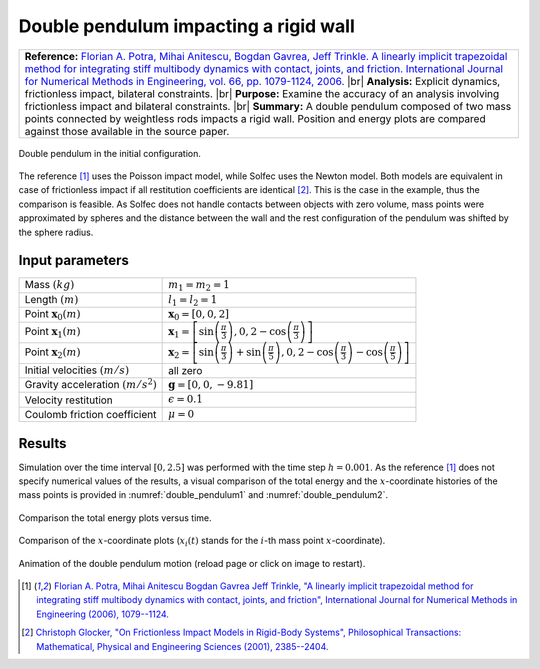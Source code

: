 .. _solfec-validation-double_pendulum:

Double pendulum impacting a rigid wall
======================================

.. |br| raw:: html

  <br />

+---------------------------------------------------------------------------------------------------------------------------------+
| **Reference:** `Florian A. Potra, Mihai Anitescu, Bogdan Gavrea, Jeff Trinkle. A linearly implicit trapezoidal method for       |
| integrating stiff multibody dynamics with contact, joints, and friction. International Journal for Numerical Methods in         |
| Engineering, vol. 66, pp. 1079-1124, 2006. <http://onlinelibrary.wiley.com/doi/10.1002/nme.1582/abstract>`_                     |
| |br|                                                                                                                            |
| **Analysis:** Explicit dynamics, frictionless impact, bilateral constraints.                                                    |
| |br|                                                                                                                            |
| **Purpose:** Examine the accuracy of an analysis involving frictionless impact and bilateral constraints.                       |
| |br|                                                                                                                            |
| **Summary:** A double pendulum composed of two mass points connected by weightless rods impacts a rigid wall. Position and      |
| energy plots are compared against those available in the source paper.                                                          |
+---------------------------------------------------------------------------------------------------------------------------------+

.. _double_pendulum0:

.. figure:: double_pendulum/double-pendulum.png
   :width: 35%
   :align: center

   Double pendulum in the initial configuration.

The reference [1]_ uses the Poisson impact model, while Solfec uses the Newton model. Both models are equivalent in case of frictionless
impact if all restitution coefficients are identical [2]_. This is the case in the example, thus the comparison is feasible. As Solfec does
not handle contacts between objects with zero volume, mass points were approximated by spheres and the distance between the wall and the rest
configuration of the pendulum was shifted by the sphere radius.

Input parameters
----------------

+---------------------------------------------------+--------------------------------------------------------------------------------------------+
| Mass :math:`\left(kg\right)`                      | :math:`m_{1}=m_{2}=1`                                                                      |
+---------------------------------------------------+--------------------------------------------------------------------------------------------+
| Length :math:`\left(m\right)`                     | :math:`l_{1}=l_{2}=1`                                                                      |
+---------------------------------------------------+--------------------------------------------------------------------------------------------+
| Point :math:`\mathbf{x}_{0} \left(m\right)`       | :math:`\mathbf{x}_{0}=\left[0,0,2\right]`                                                  |
+---------------------------------------------------+--------------------------------------------------------------------------------------------+
| Point :math:`\mathbf{x}_{1} \left(m\right)`       | :math:`\mathbf{x}_{1}=\left[\sin\left(\frac{\pi}{3}\right),                                |
|                                                   | 0,2-\cos\left(\frac{\pi}{3}\right)\right]`                                                 |
+---------------------------------------------------+--------------------------------------------------------------------------------------------+
| Point :math:`\mathbf{x}_{2} \left(m\right)`       | :math:`\mathbf{x}_{2}=\left[\sin\left(\frac{\pi}{3}\right)+\sin\left(\frac{\pi}{5}\right), |
|                                                   | 0,2-\cos\left(\frac{\pi}{3}\right)-\cos\left(\frac{\pi}{5}\right)\right]`                  |
+---------------------------------------------------+--------------------------------------------------------------------------------------------+
| Initial velocities :math:`\left(m/s\right)`       | all zero                                                                                   |
+---------------------------------------------------+--------------------------------------------------------------------------------------------+
| Gravity acceleration :math:`\left(m/s^{2}\right)` | :math:`\mathbf{g}=\left[0,0,-9.81\right]`                                                  |
+---------------------------------------------------+--------------------------------------------------------------------------------------------+
| Velocity restitution                              | :math:`\epsilon=0.1`                                                                       |
+---------------------------------------------------+--------------------------------------------------------------------------------------------+
| Coulomb friction coefficient                      | :math:`\mu=0`                                                                              |
+---------------------------------------------------+--------------------------------------------------------------------------------------------+

Results
-------

Simulation over the time interval :math:`\left[0,2.5\right]` was performed with the time step :math:`h=0.001`. As the reference [1]_ does
not specify numerical values of the results, a visual comparison of the total energy and the :math:`x`-coordinate histories of the mass
points is provided in :numref:`double_pendulum1` and :numref:`double_pendulum2`.

.. _double_pendulum1:

.. figure:: double_pendulum/double-compare-energy.png
   :width: 100%
   :align: center

   Comparison the total energy plots versus time.

.. _double_pendulum2:

.. figure:: double_pendulum/double-compare-x.png
   :width: 100%
   :align: center

   Comparison of the :math:`x`-coordinate plots (:math:`x_{i}\left(t\right)` stands for the :math:`i`-th mass point :math:`x`-coordinate).

.. _double_pendulum3:

.. figure:: double_pendulum/double-pendulum.gif
   :width: 50%
   :align: center

   Animation of the double pendulum motion (reload page or click on image to restart).

.. [1] `Florian A. Potra, Mihai Anitescu Bogdan Gavrea Jeff Trinkle, "A linearly implicit trapezoidal method for integrating stiff
  multibody dynamics with contact, joints, and friction", International Journal for Numerical Methods in Engineering (2006), 1079--1124.
  <http://onlinelibrary.wiley.com/doi/10.1002/nme.1582/abstract>`_

.. [2] `Christoph Glocker, "On Frictionless Impact Models in Rigid-Body Systems", Philosophical Transactions: Mathematical,
  Physical and Engineering Sciences (2001), 2385--2404. <http://rsta.royalsocietypublishing.org/content/359/1789/2385>`_
